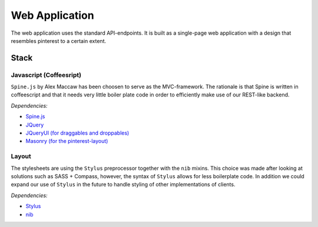 Web Application
===============

The web application uses the standard API-endpoints. It is built as a single-page web application with a design that resembles pinterest to a certain extent.

Stack
-----

Javascript (Coffeesript)
~~~~~~~~~~~~~~~~~~~~~~~~

``Spine.js`` by Alex Maccaw has been choosen to serve as the MVC-framework. The rationale is that Spine is written in coffeescript and that it needs very little boiler plate code in order to efficiently make use of our REST-like backend.

*Dependencies:*

* `Spine.js <http://spinejs.com/>`_
* `JQuery <http://jquery.com/>`_
* `JQueryUI (for draggables and droppables) <http://jqueryui.com/>`_
* `Masonry (for the pinterest-layout) <http://masonry.desandro.com/>`_

Layout
~~~~~~

The stylesheets are using the ``Stylus`` preprocessor together with the ``nib`` mixins. This choice was made after looking at solutions such as SASS + Compass, however, the syntax of ``Stylus`` allows for less boilerplate code. In addition we could expand our use of ``Stylus`` in the future to handle styling of other implementations of clients.

*Dependencies:*

* `Stylus <http://learnboost.github.com/stylus/>`_
* `nib <http://visionmedia.github.com/nib/>`_